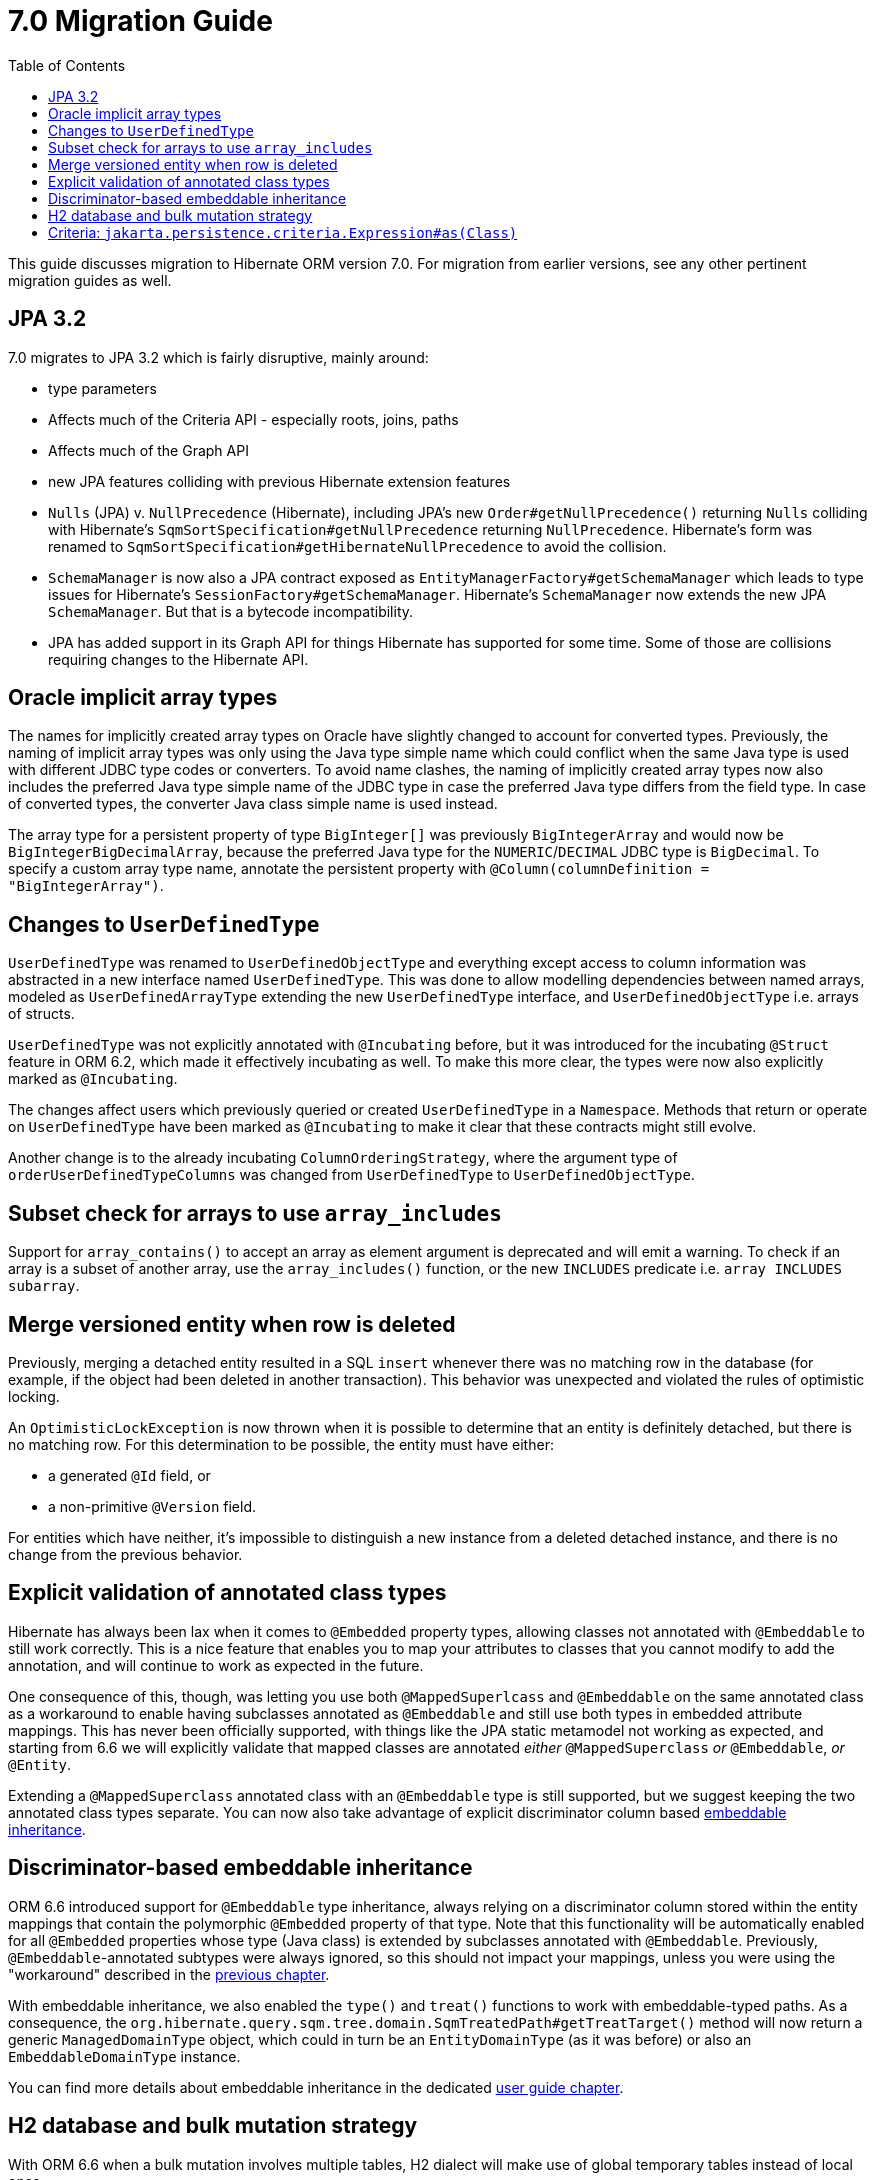 = 7.0 Migration Guide
:toc:
:toclevels: 4
:docsBase: https://docs.jboss.org/hibernate/orm
:versionDocBase: {docsBase}/6.4
:userGuideBase: {versionDocBase}/userguide/html_single/Hibernate_User_Guide.html
:javadocsBase: {versionDocBase}/javadocs


This guide discusses migration to Hibernate ORM version 7.0. For migration from
earlier versions, see any other pertinent migration guides as well.

[[jpa-32]]
== JPA 3.2

7.0 migrates to JPA 3.2 which is fairly disruptive, mainly around:

* type parameters
    * Affects much of the Criteria API - especially roots, joins, paths
    * Affects much of the Graph API
* new JPA features colliding with previous Hibernate extension features
    * `Nulls` (JPA) v. `NullPrecedence` (Hibernate), including JPA's new `Order#getNullPrecedence()` returning `Nulls`
        colliding with Hibernate's `SqmSortSpecification#getNullPrecedence` returning `NullPrecedence`.  Hibernate's form
        was renamed to `SqmSortSpecification#getHibernateNullPrecedence` to avoid the collision.
    * `SchemaManager` is now also a JPA contract exposed as `EntityManagerFactory#getSchemaManager` which leads to type issues for
        Hibernate's `SessionFactory#getSchemaManager`.  Hibernate's `SchemaManager` now extends the new JPA `SchemaManager`.
        But that is a bytecode incompatibility.
    * JPA has added support in its Graph API for things Hibernate has supported for some time.  Some of those are collisions
        requiring changes to the Hibernate API.

[[oracle-implicit-array-types]]
== Oracle implicit array types

The names for implicitly created array types on Oracle have slightly changed to account for converted types.
Previously, the naming of implicit array types was only using the Java type simple name which could conflict
when the same Java type is used with different JDBC type codes or converters.
To avoid name clashes, the naming of implicitly created array types now also includes
the preferred Java type simple name of the JDBC type in case the preferred Java type differs from the field type.
In case of converted types, the converter Java class simple name is used instead.

The array type for a persistent property of type `BigInteger[]` was previously `BigIntegerArray`
and would now be `BigIntegerBigDecimalArray`, because the preferred Java type for the `NUMERIC`/`DECIMAL` JDBC type is `BigDecimal`.
To specify a custom array type name, annotate the persistent property with `@Column(columnDefinition = "BigIntegerArray")`.

[[user-defined-type]]
== Changes to `UserDefinedType`

`UserDefinedType` was renamed to `UserDefinedObjectType` and everything except access to column information
was abstracted in a new interface named `UserDefinedType`. This was done to allow modelling dependencies between
named arrays, modeled as `UserDefinedArrayType` extending the new `UserDefinedType` interface,
and `UserDefinedObjectType` i.e. arrays of structs.

`UserDefinedType` was not explicitly annotated with `@Incubating` before,
but it was introduced for the incubating `@Struct` feature in ORM 6.2,
which made it effectively incubating as well. To make this more clear,
the types were now also explicitly marked as `@Incubating`.

The changes affect users which previously queried or created `UserDefinedType` in a `Namespace`.
Methods that return or operate on `UserDefinedType` have been marked as `@Incubating`
to make it clear that these contracts might still evolve.

Another change is to the already incubating `ColumnOrderingStrategy`,
where the argument type of `orderUserDefinedTypeColumns` was changed from `UserDefinedType` to `UserDefinedObjectType`.

[[array-contains-array-deprecation]]
== Subset check for arrays to use `array_includes`

Support for `array_contains()` to accept an array as element argument is deprecated and will emit a warning.
To check if an array is a subset of another array, use the `array_includes()` function,
or the new `INCLUDES` predicate i.e. `array INCLUDES subarray`.

[[merge-versioned-deleted]]
== Merge versioned entity when row is deleted
Previously, merging a detached entity resulted in a SQL `insert` whenever there was no matching row in the database (for example, if the object had been deleted in another transaction).
This behavior was unexpected and violated the rules of optimistic locking.

An `OptimisticLockException` is now thrown when it is possible to determine that an entity is definitely detached, but there is no matching row.
For this determination to be possible, the entity must have either:

- a generated `@Id` field, or
- a non-primitive `@Version` field.

For entities which have neither, it's impossible to distinguish a new instance from a deleted detached instance, and there is no change from the previous behavior.

[[mapped-superclass-embeddable]]
== Explicit validation of annotated class types
Hibernate has always been lax when it comes to `@Embedded` property types, allowing classes not annotated with `@Embeddable` to still work correctly. This is a nice feature that enables you to map your attributes to classes that you cannot modify to add the annotation, and will continue to work as expected in the future.

One consequence of this, though, was letting you use both `@MappedSuperlcass` and `@Embeddable` on the same annotated class as a workaround to enable having subclasses annotated as `@Embeddable` and still use both types in embedded attribute mappings. This has never been officially supported, with things like the JPA static metamodel not working as expected, and starting from 6.6 we will explicitly validate that mapped classes are annotated _either_ `@MappedSuperclass` _or_ `@Embeddable`, _or_ `@Entity`.

Extending a `@MappedSuperclass` annotated class with an `@Embeddable` type is still supported, but we suggest keeping the two annotated class types separate. You can now also take advantage of explicit discriminator column based <<embeddable-inheritance,embeddable inheritance>>.

[[embeddable-inheritance]]
== Discriminator-based embeddable inheritance

ORM 6.6 introduced support for `@Embeddable` type inheritance, always relying on a discriminator column stored within the entity mappings that contain the polymorphic `@Embedded` property of that type.
Note that this functionality will be automatically enabled for all `@Embedded` properties whose type (Java class) is extended by subclasses annotated with `@Embeddable`. Previously, `@Embeddable`-annotated subtypes were always ignored, so this should not impact your mappings, unless you were using the "workaround" described in the <<mapped-superclass-embeddable,previous chapter>>.

With embeddable inheritance, we also enabled the `type()` and `treat()` functions to work with embeddable-typed paths.
As a consequence, the `org.hibernate.query.sqm.tree.domain.SqmTreatedPath#getTreatTarget()` method will now return a generic `ManagedDomainType` object,
which could in turn be an `EntityDomainType` (as it was before) or also an `EmbeddableDomainType` instance.

You can find more details about embeddable inheritance in the dedicated link:{userGuideBase}#embeddable-inheritance[user guide chapter].

[[h2-dialect]]
== H2 database and bulk mutation strategy

With ORM 6.6 when a bulk mutation involves multiple tables, H2 dialect will make use of global temporary tables instead of local ones.

[[criteria-query]]
== Criteria: `jakarta.persistence.criteria.Expression#as(Class)`

The behaviour of `jakarta.persistence.criteria.Expression#as(Class)` has been changed to conform to the Jakarta Persistence specification.

`Expression.as()` doesn’t do anymore a real type conversions, it’s just an unsafe typecast on the Expression object itself.

In order to perform an actual typecast, `org.hibernate.query.criteria.JpaExpression#cast(Class)` can be used.

E.g.
```
( (JpaExpression) from.get( "theInt" ) ).cast( String.class )
```
